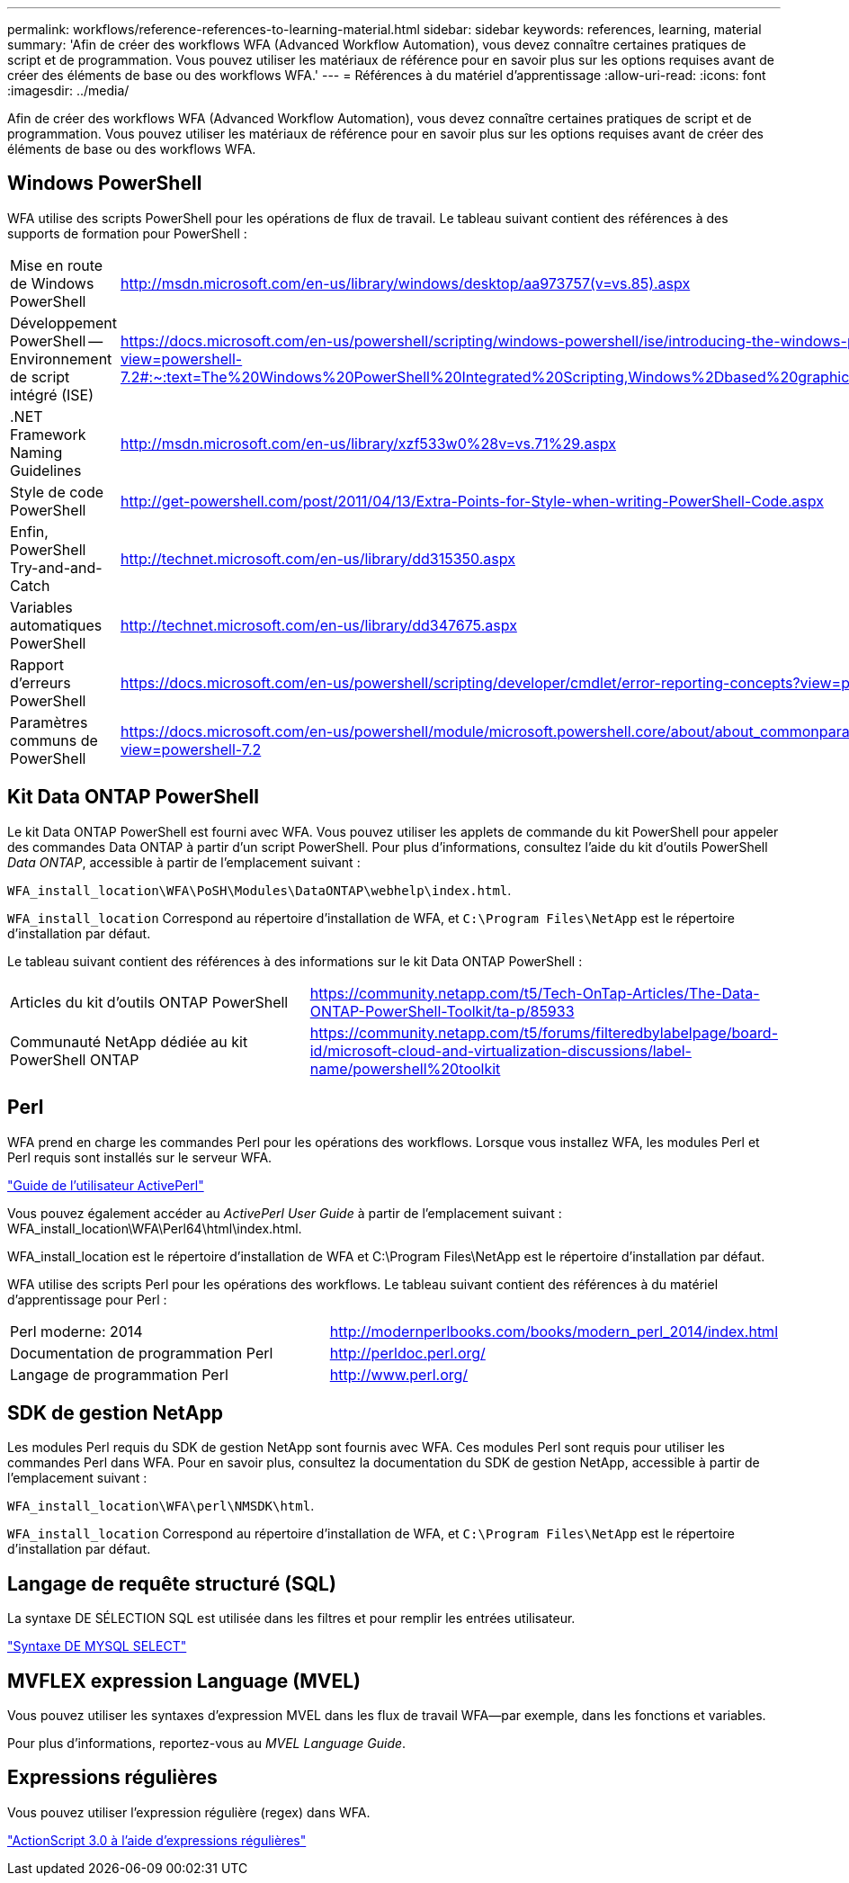 ---
permalink: workflows/reference-references-to-learning-material.html 
sidebar: sidebar 
keywords: references, learning, material 
summary: 'Afin de créer des workflows WFA (Advanced Workflow Automation), vous devez connaître certaines pratiques de script et de programmation. Vous pouvez utiliser les matériaux de référence pour en savoir plus sur les options requises avant de créer des éléments de base ou des workflows WFA.' 
---
= Références à du matériel d'apprentissage
:allow-uri-read: 
:icons: font
:imagesdir: ../media/


[role="lead"]
Afin de créer des workflows WFA (Advanced Workflow Automation), vous devez connaître certaines pratiques de script et de programmation. Vous pouvez utiliser les matériaux de référence pour en savoir plus sur les options requises avant de créer des éléments de base ou des workflows WFA.



== Windows PowerShell

WFA utilise des scripts PowerShell pour les opérations de flux de travail. Le tableau suivant contient des références à des supports de formation pour PowerShell :

[cols="2*"]
|===


 a| 
Mise en route de Windows PowerShell
 a| 
http://msdn.microsoft.com/en-us/library/windows/desktop/aa973757(v=vs.85).aspx[]



 a| 
Développement PowerShell -- Environnement de script intégré (ISE)
 a| 
https://docs.microsoft.com/en-us/powershell/scripting/windows-powershell/ise/introducing-the-windows-powershell-ise?view=powershell-7.2#:~:text=The%20Windows%20PowerShell%20Integrated%20Scripting,Windows%2Dbased%20graphic%20user%20interface[]



 a| 
+.NET Framework Naming Guidelines+
 a| 
http://msdn.microsoft.com/en-us/library/xzf533w0%28v=vs.71%29.aspx[]



 a| 
Style de code PowerShell
 a| 
http://get-powershell.com/post/2011/04/13/Extra-Points-for-Style-when-writing-PowerShell-Code.aspx[]



 a| 
Enfin, PowerShell Try-and-and-Catch
 a| 
http://technet.microsoft.com/en-us/library/dd315350.aspx[]



 a| 
Variables automatiques PowerShell
 a| 
http://technet.microsoft.com/en-us/library/dd347675.aspx[]



 a| 
Rapport d'erreurs PowerShell
 a| 
https://docs.microsoft.com/en-us/powershell/scripting/developer/cmdlet/error-reporting-concepts?view=powershell-7.2[]



 a| 
Paramètres communs de PowerShell
 a| 
https://docs.microsoft.com/en-us/powershell/module/microsoft.powershell.core/about/about_commonparameters?view=powershell-7.2[]

|===


== Kit Data ONTAP PowerShell

Le kit Data ONTAP PowerShell est fourni avec WFA. Vous pouvez utiliser les applets de commande du kit PowerShell pour appeler des commandes Data ONTAP à partir d'un script PowerShell. Pour plus d'informations, consultez l'aide du kit d'outils PowerShell _Data ONTAP_, accessible à partir de l'emplacement suivant :

`WFA_install_location\WFA\PoSH\Modules\DataONTAP\webhelp\index.html`.

`WFA_install_location` Correspond au répertoire d'installation de WFA, et `C:\Program Files\NetApp` est le répertoire d'installation par défaut.

Le tableau suivant contient des références à des informations sur le kit Data ONTAP PowerShell :

[cols="2*"]
|===


 a| 
Articles du kit d'outils ONTAP PowerShell
 a| 
https://community.netapp.com/t5/Tech-OnTap-Articles/The-Data-ONTAP-PowerShell-Toolkit/ta-p/85933[]



 a| 
Communauté NetApp dédiée au kit PowerShell ONTAP
 a| 
https://community.netapp.com/t5/forums/filteredbylabelpage/board-id/microsoft-cloud-and-virtualization-discussions/label-name/powershell%20toolkit[]

|===


== Perl

WFA prend en charge les commandes Perl pour les opérations des workflows. Lorsque vous installez WFA, les modules Perl et Perl requis sont installés sur le serveur WFA.

https://docs.activestate.com/activeperl/5.26/perl/["Guide de l'utilisateur ActivePerl"^]

Vous pouvez également accéder au _ActivePerl User Guide_ à partir de l'emplacement suivant : WFA_install_location\WFA\Perl64\html\index.html.

WFA_install_location est le répertoire d'installation de WFA et C:\Program Files\NetApp est le répertoire d'installation par défaut.

WFA utilise des scripts Perl pour les opérations des workflows. Le tableau suivant contient des références à du matériel d'apprentissage pour Perl :

[cols="2*"]
|===


 a| 
Perl moderne: 2014
 a| 
http://modernperlbooks.com/books/modern_perl_2014/index.html[]



 a| 
Documentation de programmation Perl
 a| 
http://perldoc.perl.org/[]



 a| 
Langage de programmation Perl
 a| 
http://www.perl.org/[]

|===


== SDK de gestion NetApp

Les modules Perl requis du SDK de gestion NetApp sont fournis avec WFA. Ces modules Perl sont requis pour utiliser les commandes Perl dans WFA. Pour en savoir plus, consultez la documentation du SDK de gestion NetApp, accessible à partir de l'emplacement suivant :

`WFA_install_location\WFA\perl\NMSDK\html`.

`WFA_install_location` Correspond au répertoire d'installation de WFA, et `C:\Program Files\NetApp` est le répertoire d'installation par défaut.



== Langage de requête structuré (SQL)

La syntaxe DE SÉLECTION SQL est utilisée dans les filtres et pour remplir les entrées utilisateur.

http://dev.mysql.com/doc/refman/5.1/en/select.html["Syntaxe DE MYSQL SELECT"^]



== MVFLEX expression Language (MVEL)

Vous pouvez utiliser les syntaxes d'expression MVEL dans les flux de travail WFA--par exemple, dans les fonctions et variables.

Pour plus d'informations, reportez-vous au _MVEL Language Guide_.



== Expressions régulières

Vous pouvez utiliser l'expression régulière (regex) dans WFA.

https://help.adobe.com/en_US/as3/dev/WS5b3ccc516d4fbf351e63e3d118a9b90204-7ea9.html["ActionScript 3.0 à l'aide d'expressions régulières"^]
